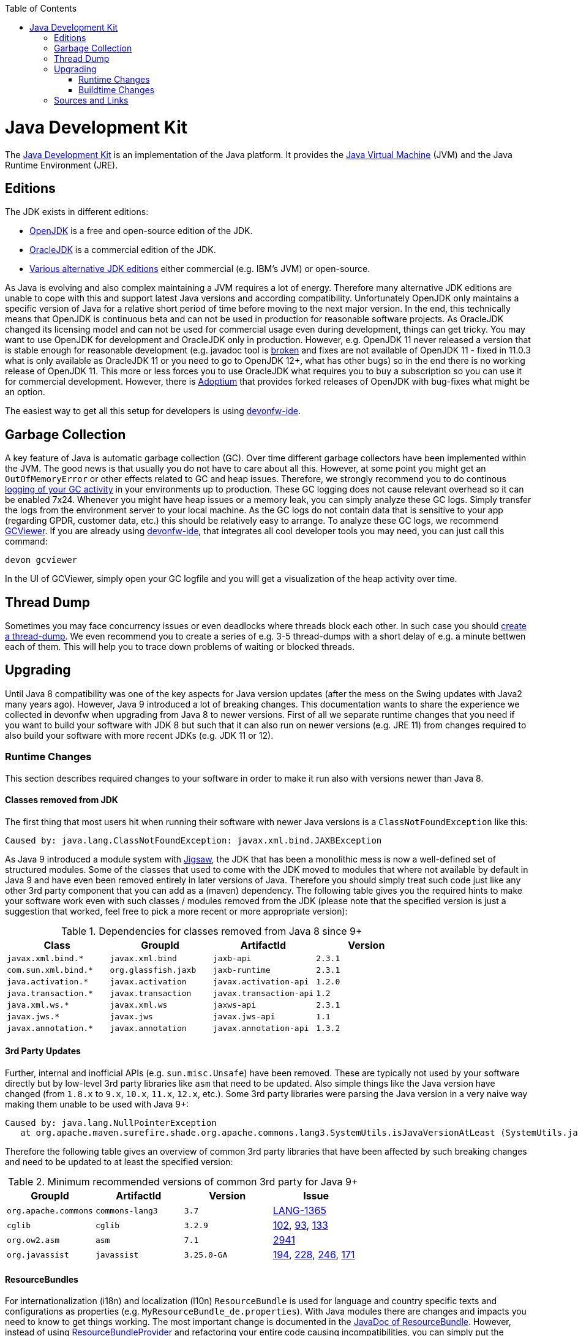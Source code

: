 :toc: macro
toc::[]

= Java Development Kit

The https://en.wikipedia.org/wiki/Java_Development_Kit[Java Development Kit] is an implementation of the Java platform. It provides the https://en.wikipedia.org/wiki/Java_virtual_machine[Java Virtual Machine] (JVM) and the Java Runtime Environment (JRE).

== Editions

The JDK exists in different editions:

* https://openjdk.java.net/[OpenJDK] is a free and open-source edition of the JDK.
* https://www.oracle.com/technetwork/java/javase/overview/index.html[OracleJDK] is a commercial edition of the JDK.
* https://en.wikipedia.org/wiki/List_of_Java_virtual_machines[Various alternative JDK editions] either commercial (e.g. IBM's JVM) or open-source.

As Java is evolving and also complex maintaining a JVM requires a lot of energy.
Therefore many alternative JDK editions are unable to cope with this and support latest Java versions and according compatibility.
Unfortunately OpenJDK only maintains a specific version of Java for a relative short period of time before moving to the next major version.
In the end, this technically means that OpenJDK is continuous beta and can not be used in production for reasonable software projects.
As OracleJDK changed its licensing model and can not be used for commercial usage even during development, things can get tricky.
You may want to use OpenJDK for development and OracleJDK only in production.
However, e.g. OpenJDK 11 never released a version that is stable enough for reasonable development (e.g. javadoc tool is https://bugs.openjdk.java.net/browse/JDK-8212233[broken] and fixes are not available of OpenJDK 11 - fixed in 11.0.3 what is only available as OracleJDK 11 or you need to go to OpenJDK 12+, what has other bugs) so in the end there is no working release of OpenJDK 11.
This more or less forces you to use OracleJDK what requires you to buy a subscription so you can use it for commercial development.
However, there is https://adoptium.net/[Adoptium] that provides forked releases of OpenJDK with bug-fixes what might be an option.

The easiest way to get all this setup for developers is using https://github.com/devonfw/ide[devonfw-ide].

== Garbage Collection

A key feature of Java is automatic garbage collection (GC).
Over time different garbage collectors have been implemented within the JVM.
The good news is that usually you do not have to care about all this.
However, at some point you might get an `OutOfMemoryError` or other effects related to GC and heap issues.
Therefore, we strongly recommend you to do continous https://www.baeldung.com/java-gc-logging-to-file[logging of your GC activity] in your environments up to production.
These GC logging does not cause relevant overhead so it can be enabled 7x24.
Whenever you might have heap issues or a memory leak, you can simply analyze these GC logs.
Simply transfer the logs from the environment server to your local machine.
As the GC logs do not contain data that is sensitive to your app (regarding GPDR, customer data, etc.) this should be relatively easy to arrange.
To analyze these GC logs, we recommend https://github.com/chewiebug/GCViewer[GCViewer].
If you are already using https://github.com/devonfw/ide[devonfw-ide], that integrates all cool developer tools you may need, you can just call this command:
```
devon gcviewer
```
In the UI of GCViewer, simply open your GC logfile and you will get a visualization of the heap activity over time.

== Thread Dump

Sometimes you may face concurrency issues or even deadlocks where threads block each other.
In such case you should https://www.baeldung.com/java-thread-dump[create a thread-dump].
We even recommend you to create a series of e.g. 3-5 thread-dumps with a short delay of e.g. a minute bettwen each of them.
This will help you to trace down problems of waiting or blocked threads.

== Upgrading

Until Java 8 compatibility was one of the key aspects for Java version updates (after the mess on the Swing updates with Java2 many years ago).
However, Java 9 introduced a lot of breaking changes.
This documentation wants to share the experience we collected in devonfw when upgrading from Java 8 to newer versions.
First of all we separate runtime changes that you need if you want to build your software with JDK 8 but such that it can also run on newer versions (e.g. JRE 11)
from changes required to also build your software with more recent JDKs (e.g. JDK 11 or 12).

=== Runtime Changes
This section describes required changes to your software in order to make it run also with versions newer than Java 8.

==== Classes removed from JDK
The first thing that most users hit when running their software with newer Java versions is a `ClassNotFoundException` like this:
```
Caused by: java.lang.ClassNotFoundException: javax.xml.bind.JAXBException
```
As Java 9 introduced a module system with https://www.baeldung.com/project-jigsaw-java-modularity[Jigsaw], the JDK that has been a monolithic mess is now a well-defined set of structured modules.
Some of the classes that used to come with the JDK moved to modules that where not available by default in Java 9 and have even been removed entirely in later versions of Java.
Therefore you should simply treat such code just like any other 3rd party component that you can add as a (maven) dependency.
The following table gives you the required hints to make your software work even with such classes / modules removed from the JDK (please note that the specified version is just a suggestion that worked, feel free to pick a more recent or more appropriate version):

.Dependencies for classes removed from Java 8 since 9+
[options="header"]
|=============================================
|*Class*              |*GroupId*           |*ArtifactId*           |*Version*
|`javax.xml.bind.*`   |`javax.xml.bind`    |`jaxb-api`             |`2.3.1`
|`com.sun.xml.bind.*` |`org.glassfish.jaxb`|`jaxb-runtime`         |`2.3.1`
|`java.activation.*`  |`javax.activation`  |`javax.activation-api` |`1.2.0`
|`java.transaction.*` |`javax.transaction` |`javax.transaction-api`|`1.2`
|`java.xml.ws.*`      |`javax.xml.ws`      |`jaxws-api`            |`2.3.1`
|`javax.jws.*`        |`javax.jws`         |`javax.jws-api`        |`1.1`
|`javax.annotation.*` |`javax.annotation`  |`javax.annotation-api` |`1.3.2`
|=============================================

==== 3rd Party Updates
Further, internal and inofficial APIs (e.g. `sun.misc.Unsafe`) have been removed.
These are typically not used by your software directly but by low-level 3rd party libraries like `asm` that need to be updated.
Also simple things like the Java version have changed (from `1.8.x` to `9.x`, `10.x`, `11.x`, `12.x`, etc.).
Some 3rd party libraries were parsing the Java version in a very naive way making them unable to be used with Java 9+:
```
Caused by: java.lang.NullPointerException
   at org.apache.maven.surefire.shade.org.apache.commons.lang3.SystemUtils.isJavaVersionAtLeast (SystemUtils.java:1626)
```
Therefore the following table gives an overview of common 3rd party libraries that have been affected by such breaking changes and need to be updated to at least the specified version:

.Minimum recommended versions of common 3rd party for Java 9+
[options="header"]
|=============================================
|*GroupId* |*ArtifactId* |*Version*|*Issue*
|`org.apache.commons`|`commons-lang3`|`3.7`|https://issues.apache.org/jira/browse/LANG-1365[LANG-1365]
|`cglib`|`cglib`|`3.2.9`|https://github.com/cglib/cglib/issues/102[102], https://github.com/cglib/cglib/issues/93[93], https://github.com/cglib/cglib/issues/133[133]
|`org.ow2.asm`|`asm`|`7.1`|https://github.com/eclipse/jetty.project/issues/2941[2941]
|`org.javassist`|`javassist`|`3.25.0-GA`|https://github.com/jboss-javassist/javassist/issues/194[194], https://github.com/jboss-javassist/javassist/issues/228[228], https://github.com/jboss-javassist/javassist/issues/246[246], https://github.com/jboss-javassist/javassist/issues/171[171]
|=============================================

==== ResourceBundles
For internationalization (i18n) and localization (l10n) `ResourceBundle` is used for language and country specific texts and configurations as properties (e.g. `MyResourceBundle_de.properties`). With Java modules there are changes and impacts you need to know to get things working. The most important change is documented in the https://docs.oracle.com/javase/9/docs/api/java/util/ResourceBundle.html#bundleprovider[JavaDoc of ResourceBundle]. However, instead of using https://docs.oracle.com/javase/9/docs/api/java/util/spi/ResourceBundleProvider.html[ResourceBundleProvider] and refactoring your entire code causing incompatibilities, you can simply put the resource bundles in a regular JAR on the classpath rather than a named module (or into the lauching app).
If you want to implement (new) Java modules with i18n support, you can have a look at https://github.com/m-m-m/nls#mmm-nls[mmm-nls].

=== Buildtime Changes
If you also want to change your build to work with a recent JDK you also need to ensure that test frameworks and maven plugins properly support this.

==== Findbugs
Findbugs does not work with Java 9+ and is actually a dead project.
The new findbugs is https://spotbugs.github.io/[SpotBugs].
For maven the new solution is https://spotbugs.github.io/spotbugs-maven-plugin/[spotbugs-maven-plugin]:
```
<plugin>
  <groupId>com.github.spotbugs</groupId>
  <artifactId>spotbugs-maven-plugin</artifactId>
  <version>3.1.11</version>
</plugin>
```

==== Test Frameworks



.Minimum recommended versions of common 3rd party test frameworks for Java 9+
[options="header"]
|=============================================
|*GroupId* |*ArtifactId* |*Version*|*Issue*
|`org.mockito`|`mockito-core`|`2.23.4`|https://github.com/mockito/mockito/issues/1419[1419], https://github.com/mockito/mockito/issues/1696[1696], https://github.com/mockito/mockito/issues/1607[1607], https://github.com/mockito/mockito/issues/1594[1594], https://github.com/mockito/mockito/issues/1577[1577], https://github.com/mockito/mockito/issues/1482[1482]
|=============================================

==== Maven Plugins

.Minimum recommended versions of common maven plugins for Java 9+
[options="header"]
|=============================================
|*GroupId* |*ArtifactId* |*(min.) Version*|*Issue*
|`org.apache.maven.plugins`|`maven-compiler-plugin`|`3.8.1`|x
|`org.apache.maven.plugins`|`maven-surefire-plugin`|`2.22.2`|https://issues.apache.org/jira/browse/SUREFIRE-1439[SUREFIRE-1439]
|`org.apache.maven.plugins`|`maven-surefire-report-plugin`|`2.22.2`|https://issues.apache.org/jira/browse/SUREFIRE-1439[SUREFIRE-1439]
|`org.apache.maven.plugins`|`maven-archetype-plugin`|`3.1.0`|x
|`org.apache.maven.plugins`|`maven-javadoc-plugin`|`3.1.0`|x
|`org.jacoco`|`jacoco-maven-plugin`|`0.8.3`|https://github.com/jacoco/jacoco/issues/663[663]
|=============================================

==== Maven Usage

With Java modules you can not run Javadoc standalone anymore or you will get this error when running `mvn javadoc:javadoc`:
```
[ERROR] Failed to execute goal org.apache.maven.plugins:maven-javadoc-plugin:3.1.1:javadoc (default-cli) on project mmm-base: An error has occurred in Javadoc report generation:
[ERROR] Exit code: 1 - error: module not found: io.github.mmm.base
[ERROR]
[ERROR] Command line was: /projects/mmm/software/java/bin/javadoc @options @packages @argfile
```

As a solution or workaround you need to include the `compile` goal into your build lifecycle so the module-path is properly configured:
```
mvn compile javadoc:javadoc
```

== Sources and Links
We want to give credits and say thanks to the following articles that have been there before and helped us on our way:

* https://blog.codefx.org/java/java-9-migration-guide/[Java 9 Migration Guide: The Seven Most Common Challenges]
* https://medium.com/criciumadev/its-time-migrating-to-java-11-5eb3868354f9[It’s time! Migrating to Java 11]
* https://winterbe.com/posts/2018/08/29/migrate-maven-projects-to-java-11-jigsaw/[Migrate Maven Projects to Java 11]
* https://www.jesperdj.com/2018/09/30/jaxb-on-java-9-10-11-and-beyond/[JAXB on Java 9, 10, 11 and beyond]
* https://stackoverflow.com/questions/26413431/which-artifacts-should-i-use-for-jaxb-ri-in-my-maven-project[JAXB Artifacts]
